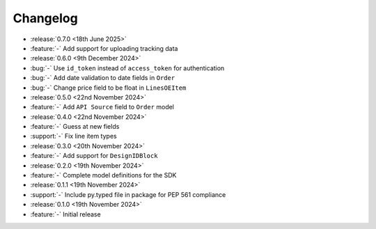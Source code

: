 Changelog
=========

- :release:`0.7.0 <18th June 2025>`
- :feature:`-` Add support for uploading tracking data

- :release:`0.6.0 <9th December 2024>`
- :bug:`-` Use ``id_token`` instead of ``access_token`` for authentication
- :bug:`-` Add date validation to date fields in ``Order``
- :bug:`-` Change price field to be float in ``LinesOEItem``

- :release:`0.5.0 <22nd November 2024>`
- :feature:`-` Add ``API Source`` field to ``Order`` model

- :release:`0.4.0 <22nd November 2024>`
- :feature:`-` Guess at new fields
- :support:`-` Fix line item types

- :release:`0.3.0 <20th November 2024>`
- :feature:`-` Add support for ``DesignIDBlock``

- :release:`0.2.0 <19th November 2024>`
- :feature:`-` Complete model definitions for the SDK

- :release:`0.1.1 <19th November 2024>`
- :support:`-` Include py.typed file in package for PEP 561 compliance

- :release:`0.1.0 <19th November 2024>`
- :feature:`-` Initial release
